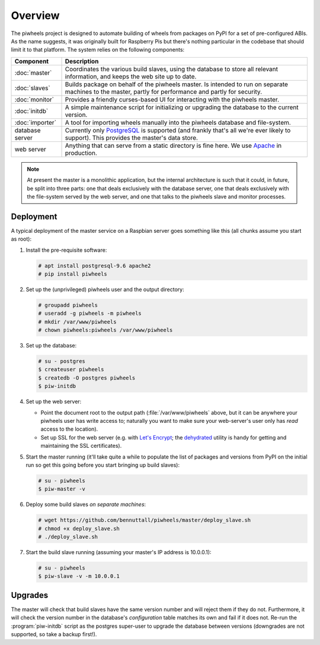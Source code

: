========
Overview
========

The piwheels project is designed to automate building of wheels from packages
on PyPI for a set of pre-configured ABIs. As the name suggests, it was
originally built for Raspberry Pis but there's nothing particular in the
codebase that should limit it to that platform. The system relies on the
following components:

+-----------------+---------------------------------------------------+
| Component       | Description                                       |
+=================+===================================================+
| :doc:`master`   | Coordinates the various build slaves, using the   |
|                 | database to store all relevant information, and   |
|                 | keeps the web site up to date.                    |
+-----------------+---------------------------------------------------+
| :doc:`slaves`   | Builds package on behalf of the piwheels master.  |
|                 | Is intended to run on separate machines to the    |
|                 | master, partly for performance and partly for     |
|                 | security.                                         |
+-----------------+---------------------------------------------------+
| :doc:`monitor`  | Provides a friendly curses-based UI for           |
|                 | interacting with the piwheels master.             |
+-----------------+---------------------------------------------------+
| :doc:`initdb`   | A simple maintenance script for initializing or   |
|                 | upgrading the database to the current version.    |
+-----------------+---------------------------------------------------+
| :doc:`importer` | A tool for importing wheels manually into the     |
|                 | piwheels database and file-system.                |
+-----------------+---------------------------------------------------+
| database server | Currently only `PostgreSQL`_ is supported (and    |
|                 | frankly that's all we're ever likely to support). |
|                 | This provides the master's data store.            |
+-----------------+---------------------------------------------------+
| web server      | Anything that can serve from a static directory   |
|                 | is fine here. We use `Apache`_ in production.     |
+-----------------+---------------------------------------------------+

.. note::

    At present the master is a monolithic application, but the internal
    architecture is such that it could, in future, be split into three parts:
    one that deals exclusively with the database server, one that deals
    exclusively with the file-system served by the web server, and one that
    talks to the piwheels slave and monitor processes.


Deployment
==========

A typical deployment of the master service on a Raspbian server goes something
like this (all chunks assume you start as root):

1. Install the pre-requisite software:

   .. code-block:: console

       # apt install postgresql-9.6 apache2
       # pip install piwheels

2. Set up the (unprivileged) piwheels user and the output directory:

   .. code-block:: console

       # groupadd piwheels
       # useradd -g piwheels -m piwheels
       # mkdir /var/www/piwheels
       # chown piwheels:piwheels /var/www/piwheels

3. Set up the database:

   .. code-block:: console

       # su - postgres
       $ createuser piwheels
       $ createdb -O postgres piwheels
       $ piw-initdb

4. Set up the web server:

   * Point the document root to the output path (:file:`/var/www/piwheels`
     above, but it can be anywhere your piwheels user has write access to;
     naturally you want to make sure your web-server's user only has *read*
     access to the location).
   * Set up SSL for the web server (e.g. with `Let's Encrypt`_; the
     `dehydrated`_ utility is handy for getting and maintaining the SSL
     certificates).

5. Start the master running (it'll take quite a while to populate the list of
   packages and versions from PyPI on the initial run so get this going before
   you start bringing up build slaves):

   .. code-block:: console

       # su - piwheels
       $ piw-master -v

6. Deploy some build slaves *on separate machines*:

   .. code-block:: console

       # wget https://github.com/bennuttall/piwheels/master/deploy_slave.sh
       # chmod +x deploy_slave.sh
       # ./deploy_slave.sh

7. Start the build slave running (assuming your master's IP address is
   10.0.0.1):

   .. code-block:: console

       # su - piwheels
       $ piw-slave -v -m 10.0.0.1


Upgrades
========

The master will check that build slaves have the same version number and will
reject them if they do not. Furthermore, it will check the version number in
the database's *configuration* table matches its own and fail if it does not.
Re-run the :program:`piw-initdb` script as the postgres super-user to upgrade
the database between versions (downgrades are not supported, so take a backup
first!).

.. _PostgreSQL: https://postgresql.org/
.. _Apache: https://httpd.apache.org/
.. _Let's Encrypt: https://letsencrypt.org/
.. _dehydrated: https://github.com/lukas2511/dehydrated

